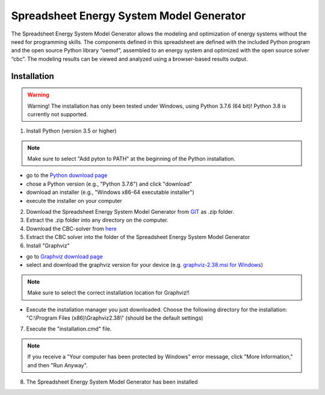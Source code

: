 =========================================
Spreadsheet Energy System Model Generator
=========================================

The Spreadsheet Energy System Model Generator allows the modeling and 
optimization of energy systems without the need for programming skills. 
The components defined in this spreadsheet are defined with the included Python 
program and the open source Python library “oemof”, assembled to an energy system 
and optimized with the open source solver “cbc”. The modeling results can be 
viewed and analyzed using a browser-based results output.

Installation
-----------------------------------------

.. warning:: 

	Warning! The installation has only been tested under Windows, using Python 3.7.6 (64 bit)! Python 3.8 is currently not supported.


1. Install Python (version 3.5 or higher) 


.. note:: 

	Make sure to select "Add pyton to PATH" at the beginning of the Python installation.


- go to the `Python download page <https://www.python.org/downloads/>`_
- chose a Python version (e.g., "Python 3.7.6") and click "download"
- download an installer (e.g., "Windows x86-64 executable installer")
- execute the installer on your computer
	

2. Download the Spreadsheet Energy System Model Generator from `GIT <https://git.fh-muenster.de/ck546038/spreadsheet-energy-system-model-generator/-/archive/master/spreadsheet-energy-system-model-generator-master.zip>`_ as .zip folder.


3. Extract the .zip folder into any directory on the computer.


4. Download the CBC-solver from `here <http://ampl.com/dl/open/cbc/cbc-win64.zip>`_


5. Extract the CBC solver into the folder of the Spreadsheet Energy System Model Generator

6. Install "Graphviz"

- go to `Graphviz download page <https://graphviz.gitlab.io/download/>`_ 
- select and download the graphviz version for your device (e.g. `graphviz-2.38.msi for Windows <https://graphviz.gitlab.io/_pages/Download/windows/graphviz-2.38.msi>`_)

.. note:: 

	Make sure to select the correct installation location for Graphviz!!

- Execute the installation manager you just downloaded. Choose the following directory for the installation: "C:\\Program Files (x86)\\Graphviz2.38\\" (should be the default settings)

7. Execute the "installation.cmd" file.


.. note:: 

	If you receive a "Your computer has been protected by Windows" error message, click "More Information," and then "Run Anyway".


8. The Spreadsheet Energy System Model Generator has been installed
